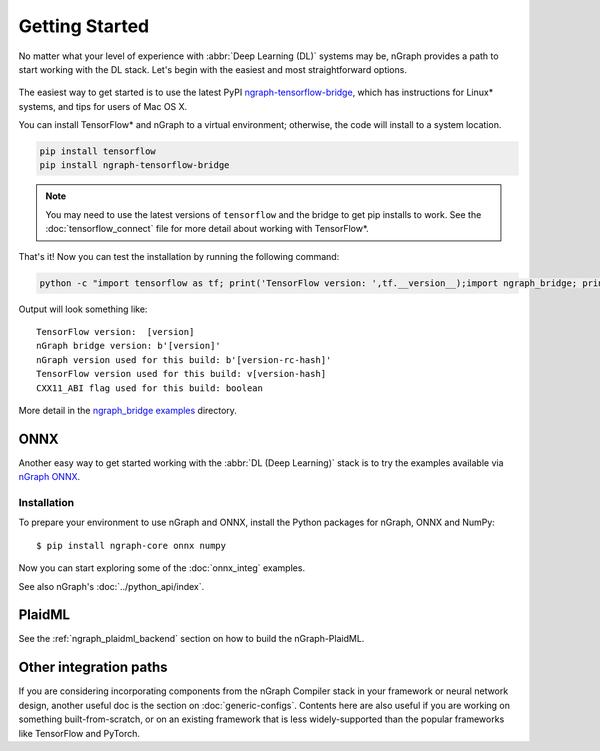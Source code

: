 .. frameworks/getting_started.rst

Getting Started
###############

No matter what your level of experience with :abbr:`Deep Learning (DL)` systems 
may be, nGraph provides a path to start working with the DL stack. Let's begin 
with the easiest and most straightforward options.

.. figure:: ../graphics/translation-flow-to-ng-fofx.png
   :width: 725px
   :alt: Translation flow to nGraph function graph

The easiest way to get started is to use the latest PyPI `ngraph-tensorflow-bridge`_,
which has instructions for Linux* systems, and tips for users of Mac OS X. 

You can install TensorFlow\* and nGraph to a virtual environment; otherwise, the code 
will install to a system location.

.. code-block:: console
   
   pip install tensorflow
   pip install ngraph-tensorflow-bridge

.. note:: You may need to use the latest versions of ``tensorflow`` and the bridge
   to get pip installs to work.  See the :doc:`tensorflow_connect` file for more
   detail about working with TensorFlow\*.

That's it! Now you can test the installation by running the following command:

.. code-block:: console

   python -c "import tensorflow as tf; print('TensorFlow version: ',tf.__version__);import ngraph_bridge; print(ngraph_bridge.__version__)"


Output will look something like:

:: 

    TensorFlow version:  [version]
    nGraph bridge version: b'[version]'
    nGraph version used for this build: b'[version-rc-hash]'
    TensorFlow version used for this build: v[version-hash]
    CXX11_ABI flag used for this build: boolean

More detail in the `ngraph_bridge examples`_ directory. 


ONNX
====

Another easy way to get started working with the :abbr:`DL (Deep Learning)`
stack is to try the examples available via `nGraph ONNX`_.

Installation
------------

To prepare your environment to use nGraph and ONNX, install the Python packages
for nGraph, ONNX and NumPy:

::

    $ pip install ngraph-core onnx numpy

Now you can start exploring some of the :doc:`onnx_integ` examples.

See also nGraph's :doc:`../python_api/index`.

PlaidML
=======

See the :ref:`ngraph_plaidml_backend` section on how to build the 
nGraph-PlaidML.


Other integration paths
=======================

If you are considering incorporating components from the nGraph Compiler stack 
in your framework or neural network design, another useful doc is the section 
on :doc:`generic-configs`. Contents here are also useful if you are working on 
something built-from-scratch, or on an existing framework that is less 
widely-supported than the popular frameworks like TensorFlow and PyTorch.


.. _ngraph-tensorflow-bridge: https://pypi.org/project/ngraph-tensorflow-bridge
.. _ngraph ONNX: https://github.com/NervanaSystems/ngraph-onnx
.. _ngraph_bridge examples: https://github.com/tensorflow/ngraph-bridge/blob/master/examples/README.md
